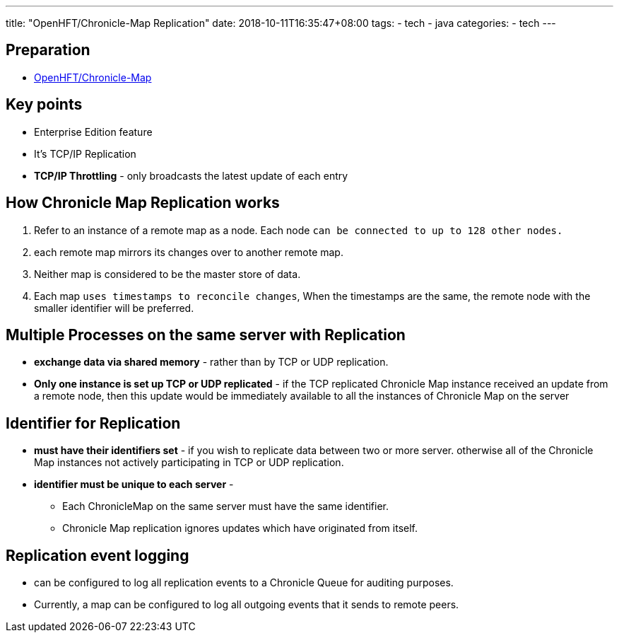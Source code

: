 ---
title: "OpenHFT/Chronicle-Map Replication"
date: 2018-10-11T16:35:47+08:00
tags:
  - tech
  - java
categories:
  - tech
---

## Preparation

- link:/post/tech/openhft-chronicle-map/[OpenHFT/Chronicle-Map]

## Key points

- Enterprise Edition feature
- It's TCP/IP Replication
- **TCP/IP Throttling** - only broadcasts the latest update of each entry

## How Chronicle Map Replication works

1. Refer to an instance of a remote map as a node. Each node [red]`can be connected to up to 128 other nodes.`
1. each remote map mirrors its changes over to another remote map.
1. Neither map is considered to be the master store of data.
1. Each map [red]`uses timestamps to reconcile changes`, When the timestamps are the same, the remote node with the smaller identifier will be preferred.

## Multiple Processes on the same server with Replication

- **exchange data via shared memory** - rather than by TCP or UDP replication.
- **Only one instance is set up TCP or UDP replicated** - if the TCP replicated Chronicle Map instance received an update from a remote node, then this update would be immediately available to all the instances of Chronicle Map on the server

## Identifier for Replication

- **must have their identifiers set** - if you wish to replicate data between two or more server. otherwise all of the Chronicle Map instances not actively participating in TCP or UDP replication.
- **identifier must be unique to each server** - 
** Each ChronicleMap on the same server must have the same identifier.
** Chronicle Map replication ignores updates which have originated from itself.

## Replication event logging

- can be configured to log all replication events to a Chronicle Queue for auditing purposes.
- Currently, a map can be configured to log all outgoing events that it sends to remote peers.
